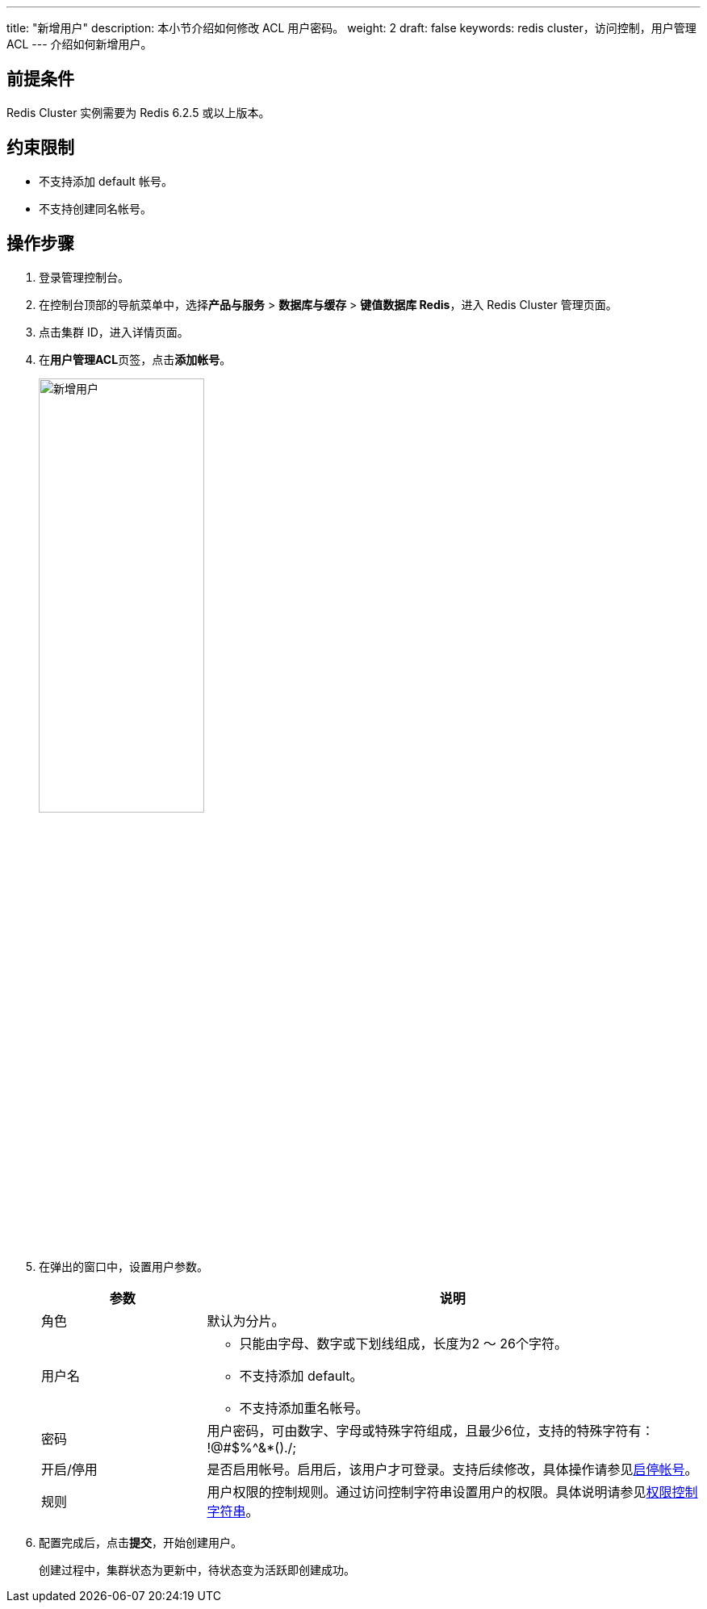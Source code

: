 ---
title: "新增用户"
description: 本小节介绍如何修改 ACL 用户密码。 
weight: 2
draft: false
keywords: redis cluster，访问控制，用户管理 ACL
---
介绍如何新增用户。

== 前提条件

Redis Cluster 实例需要为 Redis 6.2.5 或以上版本。

== 约束限制

* 不支持添加 default 帐号。
* 不支持创建同名帐号。

== 操作步骤

. 登录管理控制台。
. 在控制台顶部的导航菜单中，选择**产品与服务** > *数据库与缓存* > *键值数据库 Redis*，进入 Redis Cluster 管理页面。
. 点击集群 ID，进入详情页面。
. 在**用户管理ACL**页签，点击**添加帐号**。
+
image::/images/cloud_service/database/redis_cluster/add_acl_user.png[新增用户,50%]

. 在弹出的窗口中，设置用户参数。
+
[cols="1,3"]
|===
| 参数 | 说明

| 角色
| 默认为分片。

| 用户名
a| * 只能由字母、数字或下划线组成，长度为2 ～ 26个字符。
* 不支持添加 default。
* 不支持添加重名帐号。

| 密码
| 用户密码，可由数字、字母或特殊字符组成，且最少6位，支持的特殊字符有： !@#$%{caret}&*()./;

| 开启/停用
| 是否启用帐号。启用后，该用户才可登录。支持后续修改，具体操作请参见link:../account/[启停帐号]。

| 规则
| 用户权限的控制规则。通过访问控制字符串设置用户的权限。具体说明请参见link:../accesscontrol/[权限控制字符串]。
|===

. 配置完成后，点击**提交**，开始创建用户。
+
创建过程中，集群状态为``更新中``，待状态变为``活跃``即创建成功。
